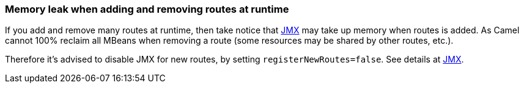 [[Memoryleakwhenaddingandremovingroutesatruntime-Memoryleakwhenaddingandremovingroutesatruntime]]
=== Memory leak when adding and removing routes at runtime

If you add and remove many routes at runtime, then take notice that
xref:camel-jmx.adoc[JMX] may take up memory when routes is added.
As Camel cannot 100% reclaim all MBeans when removing a route (some
resources may be shared by other routes, etc.).

Therefore it's advised to disable JMX for new routes, by setting
`registerNewRoutes=false`. See details at xref:camel-jmx.adoc[JMX].

